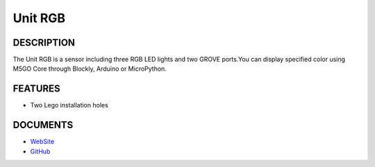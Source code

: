 Unit RGB
========

DESCRIPTION
-----------

The Unit RGB is a sensor including three RGB LED lights and two GROVE
ports.You can display specified color using M5GO Core through Blockly,
Arduino or MicroPython.

FEATURES
--------

-  Two Lego installation holes

DOCUMENTS
---------

-  `WebSite <https://m5stack.com>`__
-  `GitHub <https://github.com/m5stack/M5GO>`__
